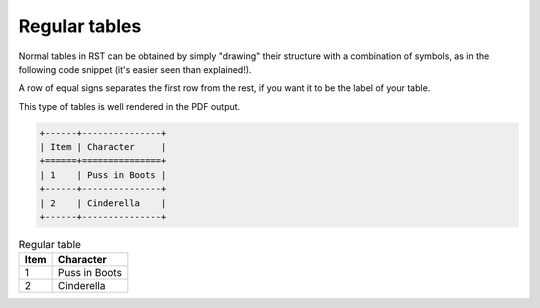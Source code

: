 Regular tables
==============

Normal tables in RST can be obtained by simply "drawing" their structure with a combination of symbols, as in the following code snippet (it's easier seen than explained!).

A row of equal signs separates the first row from the rest, if you want it to be the label of your table. 

This type of tables is well rendered in the PDF output. 

.. code-block:: rst

   +------+---------------+
   | Item | Character     |
   +======+===============+
   | 1    | Puss in Boots |
   +------+---------------+
   | 2    | Cinderella    |
   +------+---------------+


.. table:: Regular table

   +------+---------------+
   | Item | Character     |
   +======+===============+
   | 1    | Puss in Boots |
   +------+---------------+
   | 2    | Cinderella    |
   +------+---------------+

